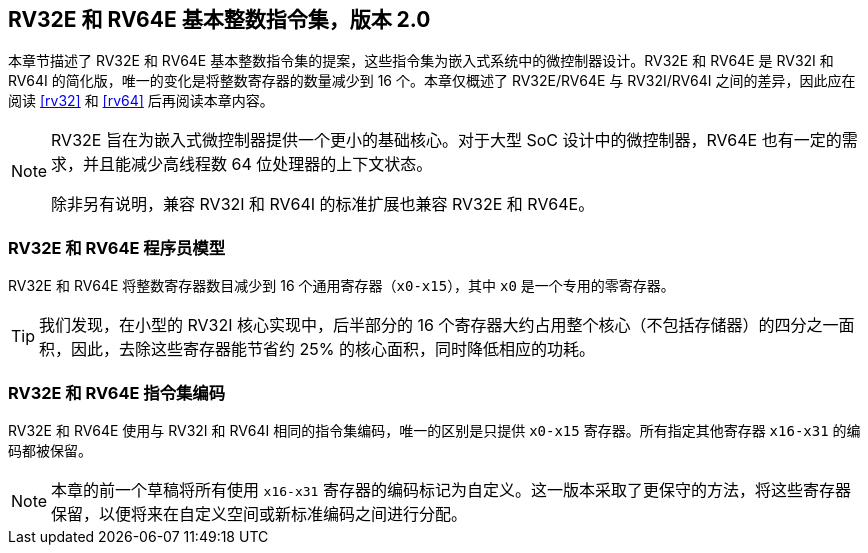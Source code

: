 [[rv32e]]
== RV32E 和 RV64E 基本整数指令集，版本 2.0
本章节描述了 RV32E 和 RV64E 基本整数指令集的提案，这些指令集为嵌入式系统中的微控制器设计。RV32E 和 RV64E 是 RV32I 和 RV64I 的简化版，唯一的变化是将整数寄存器的数量减少到 16 个。本章仅概述了 RV32E/RV64E 与 RV32I/RV64I 之间的差异，因此应在阅读 <<rv32>> 和 <<rv64>> 后再阅读本章内容。

(((RV32E, 设计)))
[NOTE]
====
RV32E 旨在为嵌入式微控制器提供一个更小的基础核心。对于大型 SoC 设计中的微控制器，RV64E 也有一定的需求，并且能减少高线程数 64 位处理器的上下文状态。

除非另有说明，兼容 RV32I 和 RV64I 的标准扩展也兼容 RV32E 和 RV64E。
====

=== RV32E 和 RV64E 程序员模型
RV32E 和 RV64E 将整数寄存器数目减少到 16 个通用寄存器（`x0-x15`），其中 `x0` 是一个专用的零寄存器。

[TIP]
====
我们发现，在小型的 RV32I 核心实现中，后半部分的 16 个寄存器大约占用整个核心（不包括存储器）的四分之一面积，因此，去除这些寄存器能节省约 25% 的核心面积，同时降低相应的功耗。
====

=== RV32E 和 RV64E 指令集编码
(((RV32E， 与 RV32I 的差异)))
RV32E 和 RV64E 使用与 RV32I 和 RV64I 相同的指令集编码，唯一的区别是只提供 `x0-x15` 寄存器。所有指定其他寄存器 `x16-x31` 的编码都被保留。

[NOTE]
====
本章的前一个草稿将所有使用 `x16-x31` 寄存器的编码标记为自定义。这一版本采取了更保守的方法，将这些寄存器保留，以便将来在自定义空间或新标准编码之间进行分配。
====
